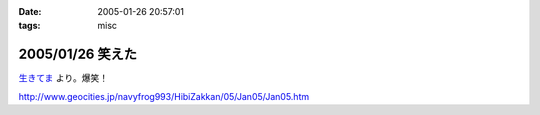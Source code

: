 :date: 2005-01-26 20:57:01
:tags: misc

=================
2005/01/26 笑えた
=================

`生きてま`_ より。爆笑！

http://www.geocities.jp/navyfrog993/HibiZakkan/05/Jan05/Jan05.htm

.. _`生きてま`: http://log.giantech.jp/582



.. :extend type: text/plain
.. :extend:

